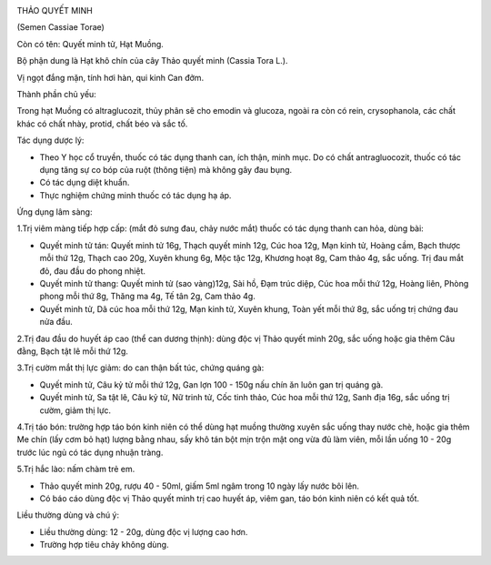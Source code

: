 |image0|

THẢO QUYẾT MINH

(Semen Cassiae Torae)

Còn có tên: Quyết minh tử, Hạt Muồng.

Bộ phận dung là Hạt khô chín của cây Thảo quyết minh (Cassia Tora L.).

Vị ngọt đắng mặn, tính hơi hàn, qui kinh Can đởm.

Thành phần chủ yếu:

Trong hạt Muồng có altraglucozit, thủy phân sẽ cho emodin và glucoza,
ngoài ra còn có rein, crysophanola, các chất khác có chất nhày, protid,
chất béo và sắc tố.

Tác dụng dược lý:

-  Theo Y học cổ truyền, thuốc có tác dụng thanh can, ích thận, minh
   mục. Do có chất antragluocozit, thuốc có tác dụng tăng sự co bóp của
   ruột (thông tiện) mà không gây đau bụng.

-  Có tác dụng diệt khuẩn.
-  Thực nghiệm chứng minh thuốc có tác dụng hạ áp.

Ứng dụng lâm sàng:

1.Trị viêm màng tiếp hợp cấp: (mắt đỏ sưng đau, chảy nước mắt) thuốc có
tác dụng thanh can hỏa, dùng bài:

-  Quyết minh tử tán: Quyết minh tử 16g, Thạch quyết minh 12g, Cúc hoa
   12g, Mạn kinh tử, Hoàng cầm, Bạch thược mỗi thứ 12g, Thạch cao 20g,
   Xuyên khung 6g, Mộc tặc 12g, Khương hoạt 8g, Cam thảo 4g, sắc uống.
   Trị đau mắt đỏ, đau đầu do phong nhiệt.
-  Quyết minh tử thang: Quyết minh tử (sao vàng)12g, Sài hồ, Đạm trúc
   diệp, Cúc hoa mỗi thứ 12g, Hoàng liên, Phòng phong mỗi thứ 8g, Thăng
   ma 4g, Tế tân 2g, Cam thảo 4g.
-  Quyết minh tử, Dã cúc hoa mỗi thứ 12g, Mạn kinh tử, Xuyên khung, Toàn
   yết mỗi thứ 8g, sắc uống trị chứng đau nửa đầu.

2.Trị đau đầu do huyết áp cao (thể can dương thịnh): dùng độc vị Thảo
quyết minh 20g, sắc uống hoặc gia thêm Câu đằng, Bạch tật lê mỗi thứ
12g.

3.Trị cườm mắt thị lực giảm: do can thận bất túc, chứng quáng gà:

-  Quyết minh tử, Câu kỷ tử mỗi thứ 12g, Gan lợn 100 - 150g nấu chín ăn
   luôn gan trị quáng gà.
-  Quyết minh tử, Sa tật lê, Câu kỷ tử, Nữ trinh tử, Cốc tinh thảo, Cúc
   hoa mỗi thứ 12g, Sanh địa 16g, sắc uống trị cườm, giảm thị lực.

4.Trị táo bón: trường hợp táo bón kinh niên có thể dùng hạt muồng thường
xuyên sắc uống thay nước chè, hoặc gia thêm Me chín (lấy cơm bỏ hạt)
lượng bằng nhau, sấy khô tán bột mịn trộn mật ong vừa đủ làm viên, mỗi
lần uống 10 - 20g trước lúc ngủ có tác dụng nhuận tràng.

5.Trị hắc lào: nấm chàm trẻ em.

-  Thảo quyết minh 20g, rượu 40 - 50ml, giấm 5ml ngâm trong 10 ngày lấy
   nước bôi lên.
-  Có báo cáo dùng độc vị Thảo quyết minh trị cao huyết áp, viêm gan,
   táo bón kinh niên có kết quả tốt.

Liều thường dùng và chú ý:

-  Liều thường dùng: 12 - 20g, dùng độc vị lượng cao hơn.
-  Trường hợp tiêu chảy không dùng.

.. |image0| image:: THAOQUYETMINH.JPG
   :width: 50px
   :height: 50px
   :target: THAOQUYETMINH_.htm
